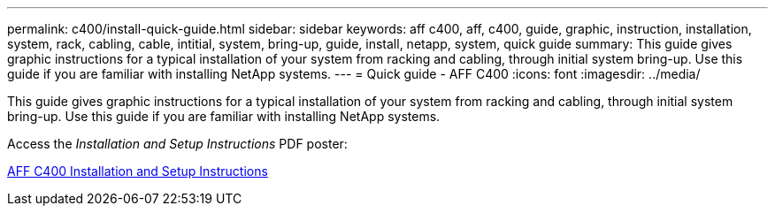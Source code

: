 ---
permalink: c400/install-quick-guide.html
sidebar: sidebar
keywords: aff c400, aff, c400, guide, graphic, instruction, installation, system, rack, cabling, cable, intitial, system, bring-up, guide, install, netapp, system, quick guide
summary: This guide gives graphic instructions for a typical installation of your system from racking and cabling, through initial system bring-up. Use this guide if you are familiar with installing NetApp systems.
---
= Quick guide - AFF C400
:icons: font
:imagesdir: ../media/

[.lead]
This guide gives graphic instructions for a typical installation of your system from racking and cabling, through initial system bring-up. Use this guide if you are familiar with installing NetApp systems.

Access the _Installation and Setup Instructions_ PDF poster:

link:../media/PDF/Nov_2023_Rev1_AFFC400_ISI.pdf[AFF C400 Installation and Setup Instructions^]

//18may: ID 1179 has the video text link added to the pre-setup section in addition to removal of the SAS ports.
